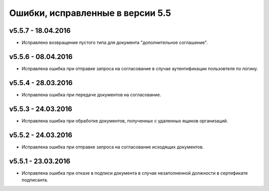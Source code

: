 ﻿Ошибки, исправленные в версии 5.5
=====================================


v5.5.7 - 18.04.2016
-----------------------

- Исправлено возвращение пустого типа для документа "дополнительное соглашение".


v5.5.6 - 08.04.2016
-----------------------

- Исправлена ошибка при отправке запроса на согласование в случае аутентификации пользовтеля по логину.


v5.5.4 - 28.03.2016
-----------------------

- Исправлена ошибка при передаче документов на согласование.


v5.5.3 - 24.03.2016
-----------------------

- Исправлена ошибка при обработке документов, полученных с удаленных ящиков организаций.


v5.5.2 - 24.03.2016
-----------------------

- Исправлена ошибка при отправке запроса на согласование исходящих документов.


v5.5.1 - 23.03.2016
-----------------------

- Исправлена ошибка при отказе в подписи документа в случае незаполненной должности в сертификате подписанта.
